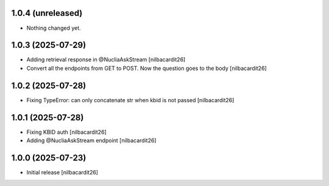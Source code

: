 1.0.4 (unreleased)
------------------

- Nothing changed yet.


1.0.3 (2025-07-29)
------------------

- Adding retrieval response in @NucliaAskStream
  [nilbacardit26]
- Convert all the endpoints from GET to POST. Now the question goes to
  the body
  [nilbacardit26]


1.0.2 (2025-07-28)
------------------

- Fixing TypeError: can only concatenate str when kbid is not passed
  [nilbacardit26]


1.0.1 (2025-07-28)
------------------

- Fixing KBID auth
  [nilbacardit26]
- Adding @NucliaAskStream endpoint
  [nilbacardit26]


1.0.0 (2025-07-23)
------------------

- Initial release
  [nilbacardit26]
